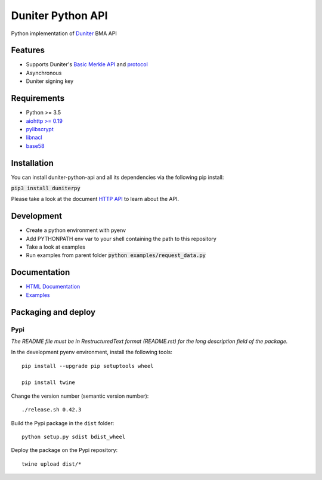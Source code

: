 Duniter Python API
==================

.. image:: https://coveralls.io/repos/duniter/duniter-python-api/badge.svg?branch=master&service=github
    :target: https://coveralls.io/github/duniter/duniter-python-api?branch=master

Python implementation of `Duniter <https://git.duniter.org/nodes/typescript/duniter>`_ BMA API

Features
--------

* Supports Duniter's `Basic Merkle API <https://git.duniter.org/nodes/typescript/duniter/blob/master/doc/HTTP_API.md>`_ and `protocol <https://git.duniter.org/nodes/typescript/duniter/blob/master/doc/Protocol.md>`_
* Asynchronous
* Duniter signing key

Requirements
------------

* Python >= 3.5
* `aiohttp >= 0.19 <https://pypi.python.org/pypi/aiohttp>`_
* `pylibscrypt <https://pypi.python.org/pypi/pylibscrypt>`_
* `libnacl <https://pypi.python.org/pypi/libnacl>`_
* `base58 <https://pypi.python.org/pypi/base58>`_

Installation
------------

You can install duniter-python-api and all its dependencies via the following pip install:

:code:`pip3 install duniterpy`

Please take a look at the document `HTTP API <https://git.duniter.org/nodes/typescript/duniter/blob/master/doc/HTTP_API.md>`_ to learn about the API.

Development
-----------

* Create a python environment with pyenv
* Add PYTHONPATH env var to your shell containing the path to this repository
* Take a look at examples
* Run examples from parent folder :code:`python examples/request_data.py`

Documentation
-------------

* `HTML Documentation <https://git.duniter.org/clients/python/duniterpy/tree/master/docs/_build/html>`_
* `Examples <https://git.duniter.org/clients/python/duniterpy/tree/master/examples>`_

Packaging and deploy
--------------------

Pypi
++++

*The README file must be in RestructuredText format (README.rst) for the long description field of the package.*

In the development pyenv environment, install the following tools::

    pip install --upgrade pip setuptools wheel

    pip install twine

Change the version number (semantic version number)::

    ./release.sh 0.42.3

Build the Pypi package in the ``dist`` folder::

    python setup.py sdist bdist_wheel

Deploy the package on the Pypi repository::

    twine upload dist/*

